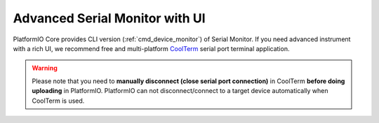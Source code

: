 ..  Copyright (c) 2014-present PlatformIO <contact@platformio.org>
    Licensed under the Apache License, Version 2.0 (the "License");
    you may not use this file except in compliance with the License.
    You may obtain a copy of the License at
       http://www.apache.org/licenses/LICENSE-2.0
    Unless required by applicable law or agreed to in writing, software
    distributed under the License is distributed on an "AS IS" BASIS,
    WITHOUT WARRANTIES OR CONDITIONS OF ANY KIND, either express or implied.
    See the License for the specific language governing permissions and
    limitations under the License.

.. _faq_advanced_serial_monitor_ui:

Advanced Serial Monitor with UI
-------------------------------

PlatformIO Core provides CLI version (:ref:`cmd_device_monitor`) of Serial Monitor.
If you need advanced instrument with a rich UI, we recommend free and multi-platform
`CoolTerm <https://freeware.the-meiers.org/?utm_source=platformio&utm_medium=docs>`_
serial port terminal application.

.. warning::
  Please note that you need to **manually disconnect (close serial port connection)** in
  CoolTerm **before doing uploading** in PlatformIO. PlatformIO can not disconnect/connect
  to a target device automatically when CoolTerm is used.
